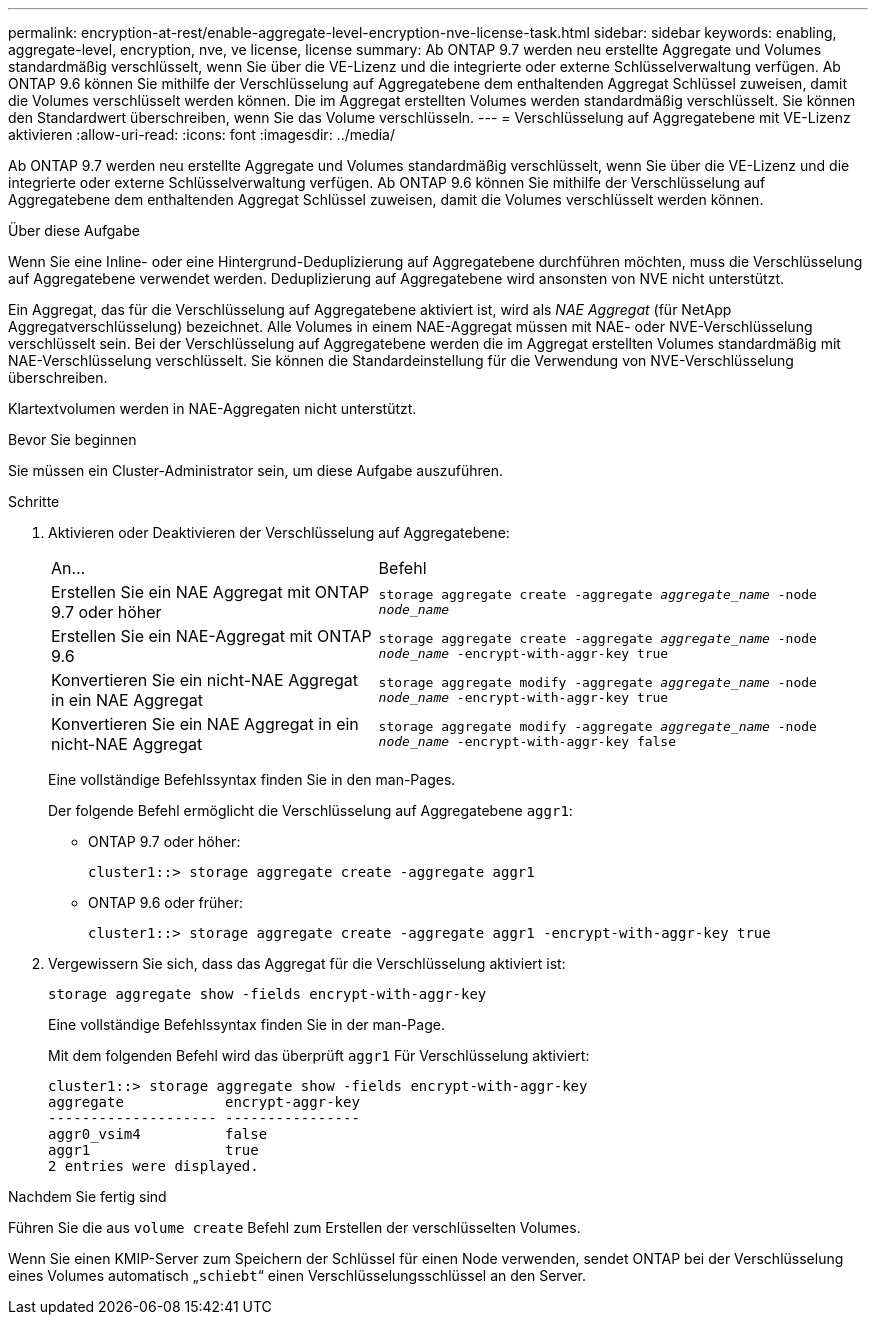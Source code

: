 ---
permalink: encryption-at-rest/enable-aggregate-level-encryption-nve-license-task.html 
sidebar: sidebar 
keywords: enabling, aggregate-level, encryption, nve, ve license, license 
summary: Ab ONTAP 9.7 werden neu erstellte Aggregate und Volumes standardmäßig verschlüsselt, wenn Sie über die VE-Lizenz und die integrierte oder externe Schlüsselverwaltung verfügen. Ab ONTAP 9.6 können Sie mithilfe der Verschlüsselung auf Aggregatebene dem enthaltenden Aggregat Schlüssel zuweisen, damit die Volumes verschlüsselt werden können. Die im Aggregat erstellten Volumes werden standardmäßig verschlüsselt. Sie können den Standardwert überschreiben, wenn Sie das Volume verschlüsseln. 
---
= Verschlüsselung auf Aggregatebene mit VE-Lizenz aktivieren
:allow-uri-read: 
:icons: font
:imagesdir: ../media/


[role="lead"]
Ab ONTAP 9.7 werden neu erstellte Aggregate und Volumes standardmäßig verschlüsselt, wenn Sie über die VE-Lizenz und die integrierte oder externe Schlüsselverwaltung verfügen. Ab ONTAP 9.6 können Sie mithilfe der Verschlüsselung auf Aggregatebene dem enthaltenden Aggregat Schlüssel zuweisen, damit die Volumes verschlüsselt werden können.

.Über diese Aufgabe
Wenn Sie eine Inline- oder eine Hintergrund-Deduplizierung auf Aggregatebene durchführen möchten, muss die Verschlüsselung auf Aggregatebene verwendet werden. Deduplizierung auf Aggregatebene wird ansonsten von NVE nicht unterstützt.

Ein Aggregat, das für die Verschlüsselung auf Aggregatebene aktiviert ist, wird als _NAE Aggregat_ (für NetApp Aggregatverschlüsselung) bezeichnet. Alle Volumes in einem NAE-Aggregat müssen mit NAE- oder NVE-Verschlüsselung verschlüsselt sein. Bei der Verschlüsselung auf Aggregatebene werden die im Aggregat erstellten Volumes standardmäßig mit NAE-Verschlüsselung verschlüsselt. Sie können die Standardeinstellung für die Verwendung von NVE-Verschlüsselung überschreiben.

Klartextvolumen werden in NAE-Aggregaten nicht unterstützt.

.Bevor Sie beginnen
Sie müssen ein Cluster-Administrator sein, um diese Aufgabe auszuführen.

.Schritte
. Aktivieren oder Deaktivieren der Verschlüsselung auf Aggregatebene:
+
[cols="40,60"]
|===


| An... | Befehl 


 a| 
Erstellen Sie ein NAE Aggregat mit ONTAP 9.7 oder höher
 a| 
`storage aggregate create -aggregate _aggregate_name_ -node _node_name_`



 a| 
Erstellen Sie ein NAE-Aggregat mit ONTAP 9.6
 a| 
`storage aggregate create -aggregate _aggregate_name_ -node _node_name_ -encrypt-with-aggr-key true`



 a| 
Konvertieren Sie ein nicht-NAE Aggregat in ein NAE Aggregat
 a| 
`storage aggregate modify -aggregate _aggregate_name_ -node _node_name_ -encrypt-with-aggr-key true`



 a| 
Konvertieren Sie ein NAE Aggregat in ein nicht-NAE Aggregat
 a| 
`storage aggregate modify -aggregate _aggregate_name_ -node _node_name_ -encrypt-with-aggr-key false`

|===
+
Eine vollständige Befehlssyntax finden Sie in den man-Pages.

+
Der folgende Befehl ermöglicht die Verschlüsselung auf Aggregatebene `aggr1`:

+
** ONTAP 9.7 oder höher:
+
[listing]
----
cluster1::> storage aggregate create -aggregate aggr1
----
** ONTAP 9.6 oder früher:
+
[listing]
----
cluster1::> storage aggregate create -aggregate aggr1 -encrypt-with-aggr-key true
----


. Vergewissern Sie sich, dass das Aggregat für die Verschlüsselung aktiviert ist:
+
`storage aggregate show -fields encrypt-with-aggr-key`

+
Eine vollständige Befehlssyntax finden Sie in der man-Page.

+
Mit dem folgenden Befehl wird das überprüft `aggr1` Für Verschlüsselung aktiviert:

+
[listing]
----
cluster1::> storage aggregate show -fields encrypt-with-aggr-key
aggregate            encrypt-aggr-key
-------------------- ----------------
aggr0_vsim4          false
aggr1                true
2 entries were displayed.
----


.Nachdem Sie fertig sind
Führen Sie die aus `volume create` Befehl zum Erstellen der verschlüsselten Volumes.

Wenn Sie einen KMIP-Server zum Speichern der Schlüssel für einen Node verwenden, sendet ONTAP bei der Verschlüsselung eines Volumes automatisch „`schiebt`“ einen Verschlüsselungsschlüssel an den Server.
